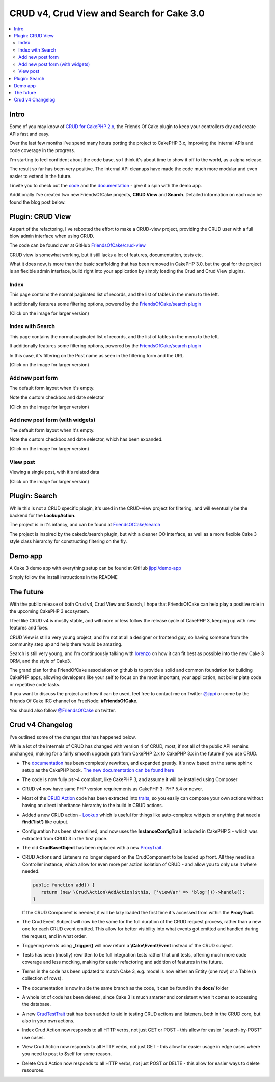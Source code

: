 CRUD v4, Crud View and Search for Cake 3.0
==========================================

.. contents::
	:local:

Intro
-----

Some of you may know of `CRUD for CakePHP 2.x <https://github.com/FriendsOfCake/crud>`_,
the Friends Of Cake plugin to keep your controllers dry and create APIs fast and easy.

Over the last few months I've spend many hours porting the project to
CakePHP 3.x, improving the internal APIs and code coverage in the progress.

I'm starting to feel confident about the code base, so I think it's about time
to show it off to the world, as a alpha release.

The result so far has been very positive. The internal API cleanups have made
the code much more modular and even easier to extend in the future.

I invite you to check out the `code <https://github.com/FriendsOfCake/crud/tree/cake3>`_
and the `documentation <http://crud.readthedocs.org/en/latest>`_  - give it a spin with
the demo app.

Additionally I've created two new FriendsOfCake projects, **CRUD View** and **Search**.
Detailed information on each can be found the blog post below.

Plugin: CRUD View
-----------------

As part of the refactoring, I've rebooted the effort to make a CRUD-view project,
providing the CRUD user with a full blow admin interface when using CRUD.

The code can be found over at GitHub `FriendsOfCake/crud-view <https://github.com/friendsofcake/crud-view/tree/master>`_

CRUD view is somewhat working, but it still lacks a lot of features, documentation, tests etc.

What it does now, is more than the basic scaffolding that has been removed in CakePHP 3.0,
but the goal for the project is an flexible admin interface, build right into your
application by simply loading the Crud and Crud View plugins.

Index
^^^^^

This page contains the normal paginated list of records, and the list of tables
in the menu to the left.

It additionally features some filtering options, powered by the
`FriendsOfCake/search plugin <github.com/friendsofcake/search>`_

(Click on the image for larger version)

.. image:: /_static/images/05/03/posts-index-thumb.png
	:alt: posts index
	:target: /_static/images/05/03/posts-index-small.png

Index with Search
^^^^^^^^^^^^^^^^^

This page contains the normal paginated list of records, and the list of tables
in the menu to the left.

It additionally features some filtering options, powered by the
`FriendsOfCake/search plugin <https://github.com/friendsofcake/search>`_

In this case, it's filtering on the Post name as seen in the filtering form
and the URL.

(Click on the image for larger version)

.. image:: /_static/images/05/03/posts-index-search-thumb.png
	:alt: posts index search
	:target: /_static/images/05/03/posts-index-search-small.png

Add new post form
^^^^^^^^^^^^^^^^^

The default form layout when it's empty.

Note the custom checkbox and date selector

(Click on the image for larger version)

.. image:: /_static/images/05/03/posts-add-thumb.png
	:alt: posts add
	:target: /_static/images/05/03/posts-add-small.png

Add new post form (with widgets)
^^^^^^^^^^^^^^^^^^^^^^^^^^^^^^^^

The default form layout when it's empty.

Note the custom checkbox and date selector, which has been expanded.

(Click on the image for larger version)

.. image:: /_static/images/05/03/posts-add-widgets-thumb.png
	:alt: posts add
	:target: /_static/images/05/03/posts-add-widgets-small.png

View post
^^^^^^^^^

Viewing a single post, with it's related data

(Click on the image for larger version)

.. image:: /_static/images/05/03/posts-view-thumb.png
	:alt: posts add
	:target: /_static/images/05/03/posts-view-small.png

Plugin: Search
--------------

While this is not a CRUD specific plugin, it's used in the CRUD-view project for
filtering, and will eventually be the backend for the **LookupAction**.

The project is in it's infancy, and can be found at `FriendsOfCake/search <https://github.com/FriendsOfCake/search>`_

The project is inspired by the cakedc/search plugin, but with a cleaner OO interface,
as well as a more flexible Cake 3 style class hierarchy for constructing filtering
on the fly.

Demo app
--------

A Cake 3 demo app with everything setup can be found at GitHub `jippi/demo-app <https://github.com/jippi/demo-app>`_

Simply follow the install instructions in the README

The future
----------

With the public release of both Crud v4, Crud View and Search, I hope that FriendsOfCake
can help play a positive role in the upcoming CakePHP 3 ecosystem.

I feel like CRUD v4 is mostly stable, and will more or less follow the release cycle
of CakePHP 3, keeping up with new features and fixes.

CRUD View is still a very young project, and I'm not at all a designer or frontend
guy, so having someone from the community step up and help there would be amazing.

Search is still very young, and I'm continuously talking with `lorenzo <https://github.com/lorenzo>`_
on how it can fit best as possible into the new Cake 3 ORM, and the style of Cake3.

The grand plan for the FriendOfCake association on github is to provide a solid
and common foundation for building CakePHP apps, allowing developers like your self
to focus on the most important, your application, not boiler plate code or repetitive
code tasks.

If you want to discuss the project and how it can be used, feel free to contact me
on Twitter `@jippi <https://twitter.com/jippi>`_ or come by the Friends Of Cake IRC
channel on FreeNode: **#FriendsOfCake**.

You should also follow `@FriendsOfCake <https://twitter.com/FriendsOfCake>`_ on twitter.


Crud v4 Changelog
-----------------

I've outlined some of the changes that has happened below.

While a lot of the internals of CRUD has changed with version 4 of CRUD, most, if
not all of the public API remains unchanged, making for a fairly smooth upgrade
path from CakePHP 2.x to CakePHP 3.x in the future if you use CRUD.

- The `documentation`_ has been completely
  rewritten, and expanded greatly. It's now based on the same sphinx setup as the CakePHP book.
  `The new documentation can be found here <http://crud.readthedocs.org/en/latest/>`_

- The code is now fully psr-4 compliant, like CakePHP 3, and assume it will be
  installed using Composer

- CRUD v4 now have same PHP version requirements as CakePHP 3: PHP 5.4 or newer.

- Most of the `CRUD Action <http://crud.readthedocs.org/en/latest/actions.html>`_ code
  has been extracted into `traits <https://github.com/FriendsOfCake/crud/tree/cake3/Traits>`_,
  so you easily can compose your own actions without having an direct
  inheritance hierarchy to the build in CRUD actions.

- Added a new CRUD action - `Lookup <https://github.com/FriendsOfCake/crud/blob/cake3/Action/LookupAction.php>`_
  which is useful for things like auto-complete widgets or anything that need
  a **find('list')** like output.

- Configuration has been streamlined, and now uses the **InstanceConfigTrait**
  included in CakePHP 3 - which was extracted from CRUD 3 in the first place.

- The old **CrudBaseObject** has been replaced with a new `ProxyTrait <https://github.com/FriendsOfCake/crud/blob/cake3/Core/ProxyTrait.php>`_.

- CRUD Actions and Listeners no longer depend on the CrudComponent to be loaded up
  front. All they need is a Controller instance, which allow for even
  more per action isolation of CRUD - and allow you to only use it where needed.

  .. code-block:: phpinline

  	public function add() {
    	   return (new \Crud\Action\AddAction($this, ['viewVar' => 'blog']))->handle();
  	}

  If the CRUD Component is needed, it will be lazy loaded the first time it's accessed
  from within the **ProxyTrait**.

- The Crud Event Subject will now be the same for the full duration of the CRUD
  request process, rather than a new one for each CRUD event emitted.
  This allow for better visibility into what events got emitted and handled during
  the request, and in what order.

- Triggering events using **_trigger()** will now return a **\\Cake\\Event\\Event**
  instead of the CRUD subject.

- Tests has been (mostly) rewritten to be full integration tests rather that
  unit tests, offering much more code coverage and less mocking, making for
  easier refactoring and addition of features in the future.

- Terms in the code has been updated to match Cake 3, e.g. model is now either
  an Entity (one row) or a Table (a collection of rows).

- The documentation is now inside the same branch as the code, it can be found
  in the **docs/** folder

- A whole lot of code has been deleted, since Cake 3 is much smarter and consistent
  when it comes to accessing the database.

- A new `CrudTestTrait <https://github.com/FriendsOfCake/crud/blob/cake3/TestSuite/Traits/CrudTestTrait.php>`_
  trait has been added to aid in testing CRUD actions and listeners, both in the
  CRUD core, but also in your own actions.

- Index Crud Action now responds to all HTTP verbs, not just GET or POST - this
  allow for easier "search-by-POST" use cases.

- View Crud Action now responds to all HTTP verbs, not just GET - this
  allow for easier usage in edge cases where you need to post to $self for some reason.

- Delete Crud Action now responds to all HTTP verbs, not just POST or DELTE - this
  allow for easier ways to delete resources.

.. author:: Christian "Jippi" Winther
.. categories:: CRUD
.. tags:: CRUD, CakePHP-3, FoC
.. comments::
